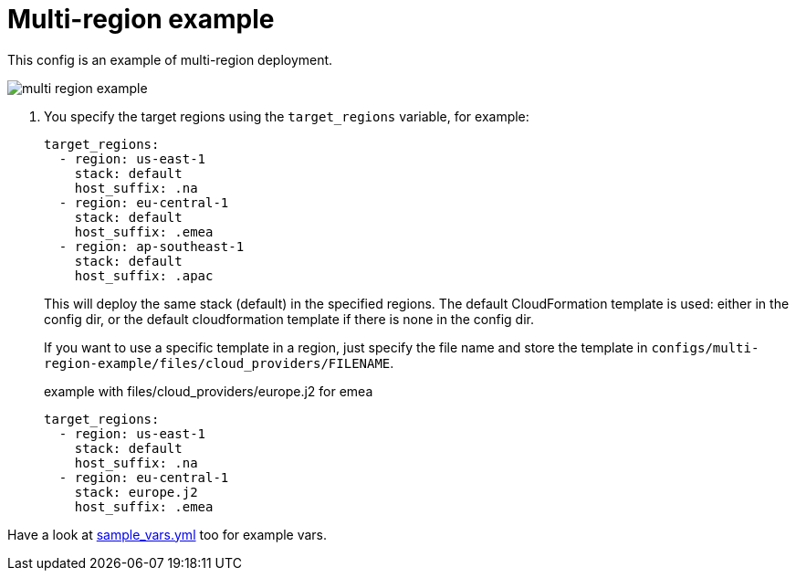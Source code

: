 = Multi-region example

This config is an example of multi-region deployment.

image:multi-region-example.png[]

. You specify the target regions using the `target_regions` variable, for example:
+
[source,yaml]
----
target_regions:
  - region: us-east-1
    stack: default
    host_suffix: .na
  - region: eu-central-1
    stack: default
    host_suffix: .emea
  - region: ap-southeast-1
    stack: default
    host_suffix: .apac
----
+
This will deploy the same stack (default) in the specified regions. The default CloudFormation template is used: either in the config dir, or the default cloudformation template if there is none in the config dir.
+
If you want to use a specific template in a region, just specify the file name and store the template in `configs/multi-region-example/files/cloud_providers/FILENAME`.
+
.example with files/cloud_providers/europe.j2 for emea
[source,yaml]
----
target_regions:
  - region: us-east-1
    stack: default
    host_suffix: .na
  - region: eu-central-1
    stack: europe.j2
    host_suffix: .emea
----


Have a look at link:sample_vars.yml[] too for example vars.


